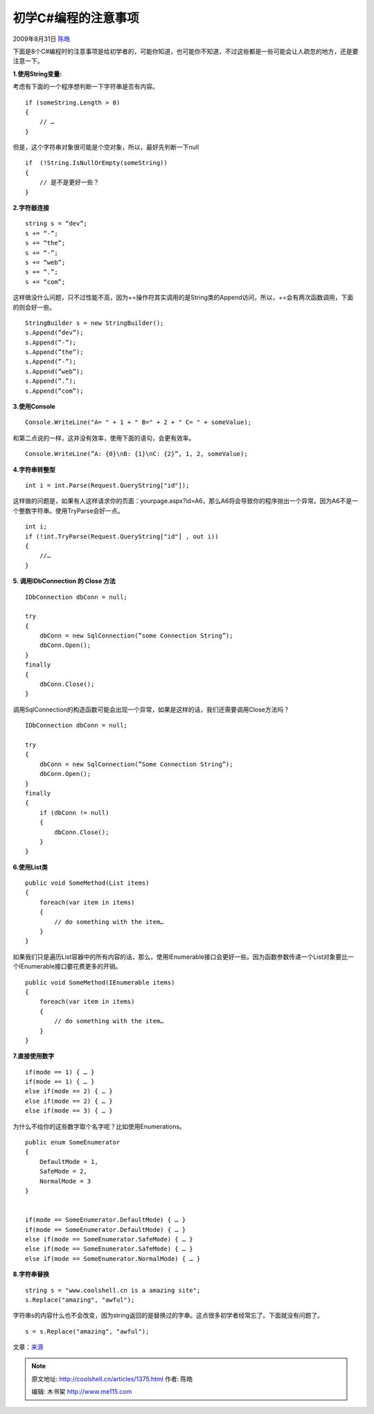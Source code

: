 .. _articles1375:

初学C#编程的注意事项
====================

2009年8月31日 `陈皓 <http://coolshell.cn/articles/author/haoel>`__

下面是8个C#编程时的注意事项是给初学者的，可能你知道，也可能你不知道，不过这些都是一些可能会让人疏忽的地方，还是要注意一下。

**1.使用String变量:**

考虑有下面的一个程序想判断一下字符串是否有内容。

::

    if (someString.Length > 0)
    {
        // …
    }

但是，这个字符串对象很可能是个空对象，所以，最好先判断一下null

::

    if  (!String.IsNullOrEmpty(someString))
    {
        // 是不是更好一些？
    }

**2.字符器连接**

::

    string s = “dev”;
    s += “-”;
    s += “the”;
    s += “-”;
    s += “web”;
    s += “.”;
    s += “com”;

这样做没什么问题，只不过性能不高，因为+=操作符其实调用的是String类的Append访问，所以，+=会有两次函数调用，下面的则会好一些。

::

    StringBuilder s = new StringBuilder();
    s.Append(”dev”);
    s.Append(”-”);
    s.Append(”the”);
    s.Append(”-”);
    s.Append(”web”);
    s.Append(”.”);
    s.Append(”com”);

**3.使用Console**

::

    Console.WriteLine("A= " + 1 + " B=" + 2 + " C= " + someValue);

和第二点说的一样，这并没有效率，使用下面的语句，会更有效率。

::

    Console.WriteLine(”A: {0}\nB: {1}\nC: {2}”, 1, 2, someValue);

**4.字符串转整型**

::

    int i = int.Parse(Request.QueryString["id"]);

这样做的问题是，如果有人这样请求你的页面：yourpage.aspx?id=A6，那么A6将会导致你的程序抛出一个异常。因为A6不是一个整数字符串。使用TryParse会好一点。

::

    int i;
    if (!int.TryParse(Request.QueryString["id"] , out i))
    {
        //…
    }

**5. 调用IDbConnection 的 Close 方法**

::

    IDbConnection dbConn = null;

    try
    {
        dbConn = new SqlConnection(”some Connection String”);
        dbConn.Open();
    }
    finally
    {
        dbConn.Close();
    }

调用SqlConnection的构造函数可能会出现一个异常，如果是这样的话，我们还需要调用Close方法吗？

::

    IDbConnection dbConn = null;

    try
    {
        dbConn = new SqlConnection(”Some Connection String”);
        dbConn.Open();
    }
    finally
    {
        if (dbConn != null)
        {
            dbConn.Close();
        }
    }

**6.使用List类**

::

    public void SomeMethod(List items)
    {
        foreach(var item in items)
        {
            // do something with the item…
        }
    }

如果我们只是遍历List容器中的所有内容的话，那么，使用IEnumerable接口会更好一些。因为函数参数传递一个List对象要比一个IEnumerable接口要花费更多的开销。

::

    public void SomeMethod(IEnumerable items)
    {
        foreach(var item in items)
        {
            // do something with the item…
        }
    }

**7.直接使用数字**

::


    if(mode == 1) { … }
    if(mode == 1) { … }
    else if(mode == 2) { … }
    else if(mode == 2) { … }
    else if(mode == 3) { … }

为什么不给你的这些数字取个名字呢？比如使用Enumerations。

::

    public enum SomeEnumerator
    {
        DefaultMode = 1,
        SafeMode = 2,
        NormalMode = 3
    }


    if(mode == SomeEnumerator.DefaultMode) { … }
    if(mode == SomeEnumerator.DefaultMode) { … }
    else if(mode == SomeEnumerator.SafeMode) { … }
    else if(mode == SomeEnumerator.SafeMode) { … }
    else if(mode == SomeEnumerator.NormalMode) { … }

**8.字符串替换**

::

    string s = "www.coolshell.cn is a amazing site";
    s.Replace("amazing", "awful");

字符串s的内容什么也不会改变，因为string返回的是替换过的字串。这点很多初学者经常忘了。下面就没有问题了。

::

    s = s.Replace("amazing", "awful");

文章：\ `来源 <http://dev-the-web.com/blog/2009/08/27/top-csharp-programming-mistakes/>`__

.. |image6| image:: /coolshell/static/20140922105542907000.jpg

.. note::
    原文地址: http://coolshell.cn/articles/1375.html 
    作者: 陈皓 

    编辑: 木书架 http://www.me115.com